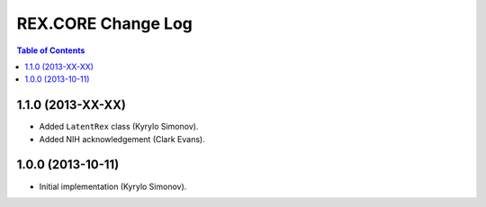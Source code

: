 ***********************
  REX.CORE Change Log
***********************

.. contents:: Table of Contents


1.1.0 (2013-XX-XX)
==================

* Added ``LatentRex`` class (Kyrylo Simonov).
* Added NIH acknowledgement (Clark Evans).


1.0.0 (2013-10-11)
==================

* Initial implementation (Kyrylo Simonov).


